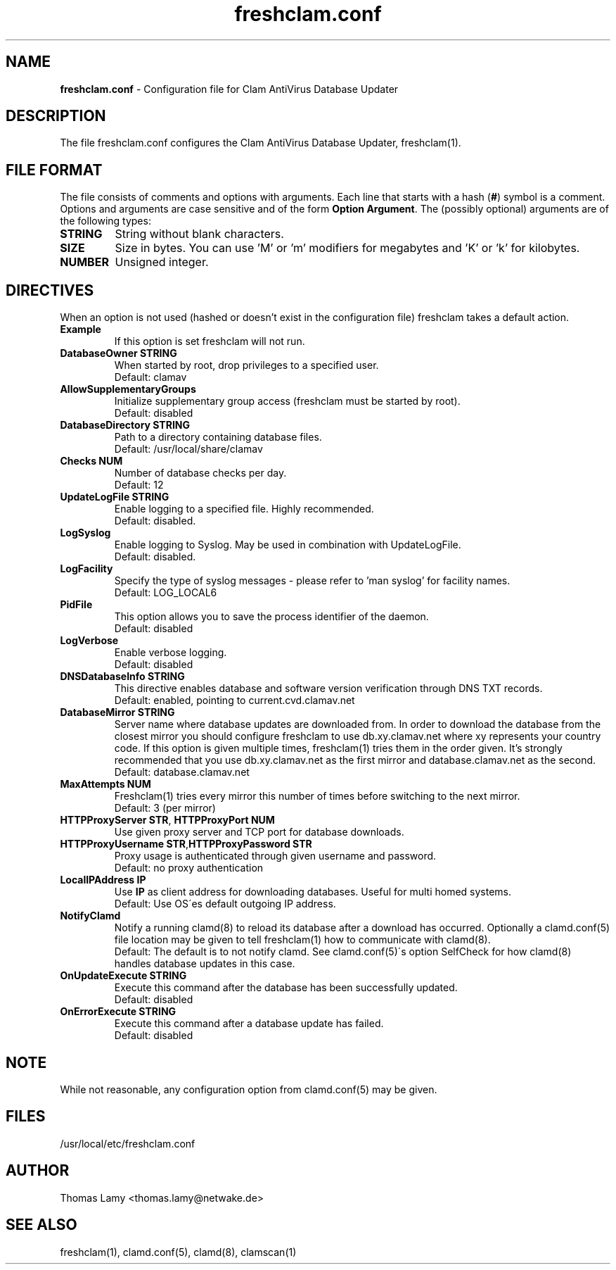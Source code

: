 .\" Manual page created by Magnus Ekdahl and Thomas Lamy
.TH "freshclam.conf" "5" "September 27, 2004" "Thomas Lamy" "Clam AntiVirus"
.SH "NAME"
.LP 
\fBfreshclam.conf\fR \- Configuration file for Clam AntiVirus Database Updater
.SH "DESCRIPTION"
.LP 
The file freshclam.conf configures the Clam AntiVirus Database Updater, freshclam(1).
.SH "FILE FORMAT"
The file consists of comments and options with arguments. Each line that starts with a hash (\fB#\fR) symbol is a comment. Options and arguments are case sensitive and of the form \fBOption Argument\fR. The (possibly optional) arguments are of the following types:
.TP 
\fBSTRING\fR
String without blank characters.
.TP 
\fBSIZE\fR
Size in bytes. You can use 'M' or 'm' modifiers for megabytes and 'K' or 'k' for kilobytes.
.TP 
\fBNUMBER\fR
Unsigned integer.
.SH "DIRECTIVES"
.LP 
When an option is not used (hashed or doesn't exist in the configuration file) freshclam takes a default action.
.TP 
\fBExample\fR
If this option is set freshclam will not run.
.TP 
\fBDatabaseOwner STRING\fR
When started by root, drop privileges to a specified user. 
.br 
Default: clamav
.TP 
\fBAllowSupplementaryGroups\fR
Initialize supplementary group access (freshclam must be started by root).
.br 
Default: disabled
.TP 
\fBDatabaseDirectory STRING\fR
Path to a directory containing database files.
.br 
Default: /usr/local/share/clamav
.TP 
\fBChecks NUM\fR
Number of database checks per day.
.br 
Default: 12
.TP 
\fBUpdateLogFile STRING\fR
Enable logging to a specified file. Highly recommended.
.br 
Default: disabled.
.TP 
\fBLogSyslog\fR
Enable logging to Syslog. May be used in combination with UpdateLogFile.
.br 
Default: disabled.
.TP 
\fBLogFacility\fR
Specify the type of syslog messages \- please refer to 'man syslog' for facility names.
.br 
Default: LOG_LOCAL6
.TP 
\fBPidFile\fR
This option allows you to save the process identifier of the daemon.
.br 
Default: disabled
.TP 
\fBLogVerbose\fR
Enable verbose logging.
.br 
Default: disabled
.TP 
\fBDNSDatabaseInfo STRING\fR
This directive enables database and software version verification through DNS TXT records.
.br 
Default: enabled, pointing to current.cvd.clamav.net
.TP 
\fBDatabaseMirror STRING\fR
Server name where database updates are downloaded from. In order to download the database from the closest mirror you should configure freshclam to use db.xy.clamav.net where xy represents your country code. If this option is given multiple times, freshclam(1) tries them in the order given. It's strongly recommended that you use db.xy.clamav.net as the first mirror and database.clamav.net as the second.
.br 
Default: database.clamav.net
.TP 
\fBMaxAttempts NUM\fR
Freshclam(1) tries every mirror this number of times before switching to the next mirror.
.br .
Default: 3 (per mirror)
.TP 
\fBHTTPProxyServer STR\fR, \fBHTTPProxyPort NUM\fR
Use given proxy server and TCP port for database downloads.
.TP 
\fBHTTPProxyUsername STR\fR,\fBHTTPProxyPassword STR\fR
Proxy usage is authenticated through given username and password.
.br .
Default: no proxy authentication
.TP 
\fBLocalIPAddress IP\fR
Use \fBIP\fR as client address for downloading databases. Useful for multi homed systems.
.br .
Default: Use OS\'es default outgoing IP address.
.TP 
\fBNotifyClamd \[STRING\]\fR
Notify a running clamd(8) to reload its database after a download has occurred. Optionally a clamd.conf(5) file location may be given to tell freshclam(1) how to communicate with clamd(8).
.br .
Default: The default is to not notify clamd. See clamd.conf(5)\'s option SelfCheck for how clamd(8) handles database updates in this case.
.TP 
\fBOnUpdateExecute STRING\fR
Execute this command after the database has been successfully updated.
.br 
Default: disabled
.TP 
\fBOnErrorExecute STRING\fR
Execute this command after a database update has failed.
.br 
Default: disabled
.SH "NOTE"
While not reasonable, any configuration option from clamd.conf(5) may be given.
.SH "FILES"
.LP 
/usr/local/etc/freshclam.conf
.SH "AUTHOR"
.LP 
Thomas Lamy <thomas.lamy@netwake.de>
.SH "SEE ALSO"
.LP 
freshclam(1), clamd.conf(5), clamd(8), clamscan(1)

